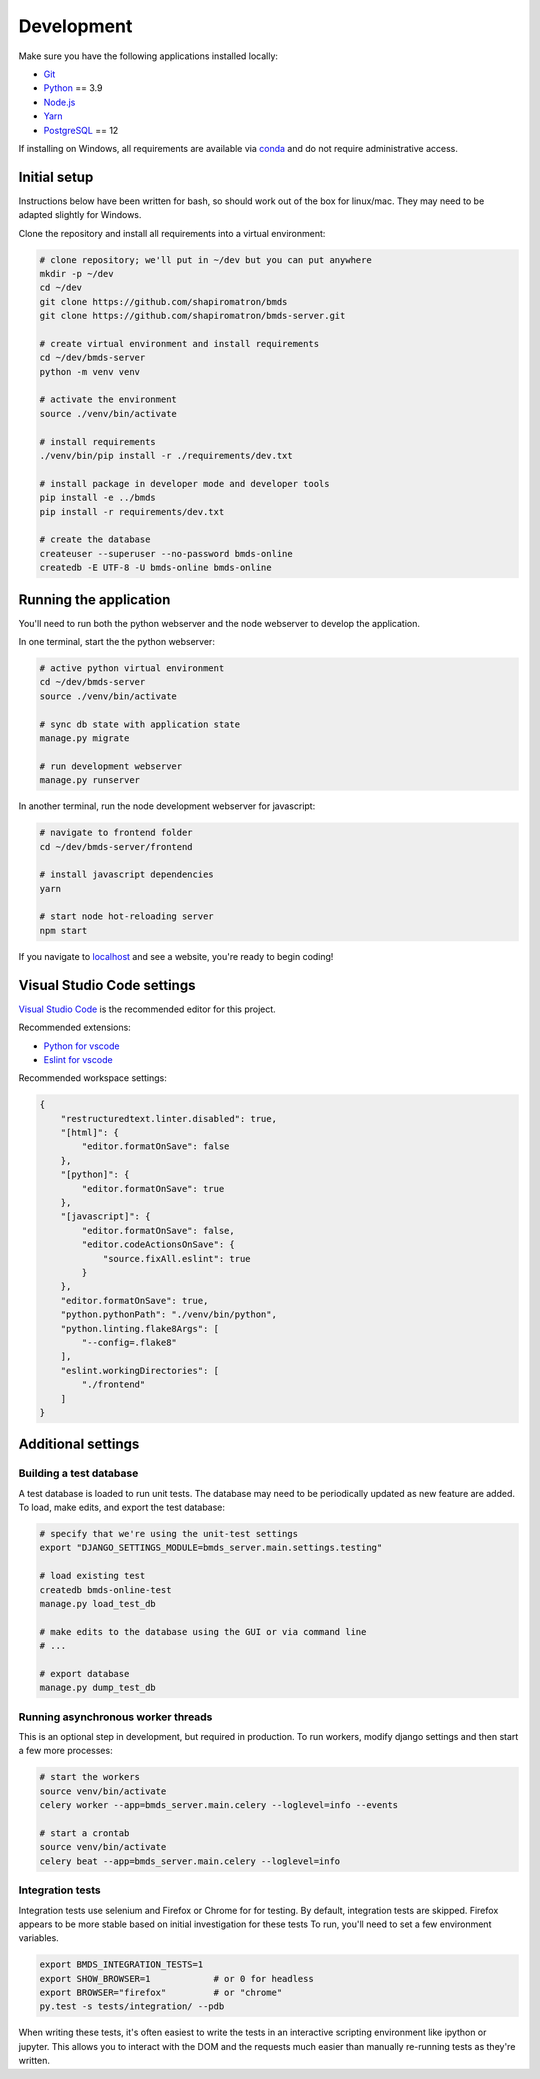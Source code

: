 Development
===========

Make sure you have the following applications installed locally:

- `Git`_
- `Python`_ == 3.9
- `Node.js`_
- `Yarn`_
- `PostgreSQL`_ == 12

.. _`Git`: https://git-scm.com/
.. _`Python`: https://www.python.org/
.. _`Node.js`: https://nodejs.org
.. _`Yarn`: https://yarnpkg.com/
.. _`PostgreSQL`: https://www.postgresql.org/

If installing on Windows, all requirements are available via `conda`_ and do not require administrative access.

.. _`conda`: https://docs.conda.io/

Initial setup
~~~~~~~~~~~~~

Instructions below have been written for bash, so should work out of the box for linux/mac. They may need to be adapted slightly for Windows.

Clone the repository and install all requirements into a virtual environment:

.. code-block:: bash

    # clone repository; we'll put in ~/dev but you can put anywhere
    mkdir -p ~/dev
    cd ~/dev
    git clone https://github.com/shapiromatron/bmds
    git clone https://github.com/shapiromatron/bmds-server.git

    # create virtual environment and install requirements
    cd ~/dev/bmds-server
    python -m venv venv

    # activate the environment
    source ./venv/bin/activate

    # install requirements
    ./venv/bin/pip install -r ./requirements/dev.txt

    # install package in developer mode and developer tools
    pip install -e ../bmds
    pip install -r requirements/dev.txt

    # create the database
    createuser --superuser --no-password bmds-online
    createdb -E UTF-8 -U bmds-online bmds-online

Running the application
~~~~~~~~~~~~~~~~~~~~~~~

You'll need to run both the python webserver and the node webserver to develop the application.

In one terminal, start the the python webserver:

.. code-block:: bash

    # active python virtual environment
    cd ~/dev/bmds-server
    source ./venv/bin/activate

    # sync db state with application state
    manage.py migrate

    # run development webserver
    manage.py runserver

In another terminal, run the node development webserver for javascript:

.. code-block:: bash

    # navigate to frontend folder
    cd ~/dev/bmds-server/frontend

    # install javascript dependencies
    yarn

    # start node hot-reloading server
    npm start

If you navigate to `localhost`_ and see a website, you're ready to begin coding!

.. _`localhost`: http://127.0.0.1:8000/

Visual Studio Code settings
~~~~~~~~~~~~~~~~~~~~~~~~~~~

`Visual Studio Code`_ is the recommended editor for this project.

.. _`Visual Studio Code`: https://code.visualstudio.com/

Recommended extensions:

- `Python for vscode`_
- `Eslint for vscode`_

.. _`Python for vscode`: https://marketplace.visualstudio.com/items?itemName=ms-python.python
.. _`Eslint for vscode`: https://marketplace.visualstudio.com/items?itemName=dbaeumer.vscode-eslint

Recommended workspace settings:

.. code-block:: json

    {
        "restructuredtext.linter.disabled": true,
        "[html]": {
            "editor.formatOnSave": false
        },
        "[python]": {
            "editor.formatOnSave": true
        },
        "[javascript]": {
            "editor.formatOnSave": false,
            "editor.codeActionsOnSave": {
                "source.fixAll.eslint": true
            }
        },
        "editor.formatOnSave": true,
        "python.pythonPath": "./venv/bin/python",
        "python.linting.flake8Args": [
            "--config=.flake8"
        ],
        "eslint.workingDirectories": [
            "./frontend"
        ]
    }

Additional settings
~~~~~~~~~~~~~~~~~~~

Building a test database
------------------------

A test database is loaded to run unit tests. The database may need to be periodically updated as new feature are added. To load, make edits, and export the test database:

.. code-block:: bash

    # specify that we're using the unit-test settings
    export "DJANGO_SETTINGS_MODULE=bmds_server.main.settings.testing"

    # load existing test
    createdb bmds-online-test
    manage.py load_test_db

    # make edits to the database using the GUI or via command line
    # ...

    # export database
    manage.py dump_test_db

Running asynchronous worker threads
-----------------------------------

This is an optional step in development, but required in production. To run workers, modify django settings and then start a few more processes:

.. code-block:: bash

    # start the workers
    source venv/bin/activate
    celery worker --app=bmds_server.main.celery --loglevel=info --events

    # start a crontab
    source venv/bin/activate
    celery beat --app=bmds_server.main.celery --loglevel=info


Integration tests
-----------------

Integration tests use selenium and Firefox or Chrome for for testing. By default, integration tests are skipped. Firefox appears to be more stable based on initial investigation for these tests To run, you'll need to set a few environment variables.

.. code-block:: bash

    export BMDS_INTEGRATION_TESTS=1
    export SHOW_BROWSER=1            # or 0 for headless
    export BROWSER="firefox"         # or "chrome"
    py.test -s tests/integration/ --pdb

When writing these tests, it's often easiest to write the tests in an interactive scripting environment like ipython or jupyter. This allows you to interact with the DOM and the requests much easier than manually re-running tests as they're written.

